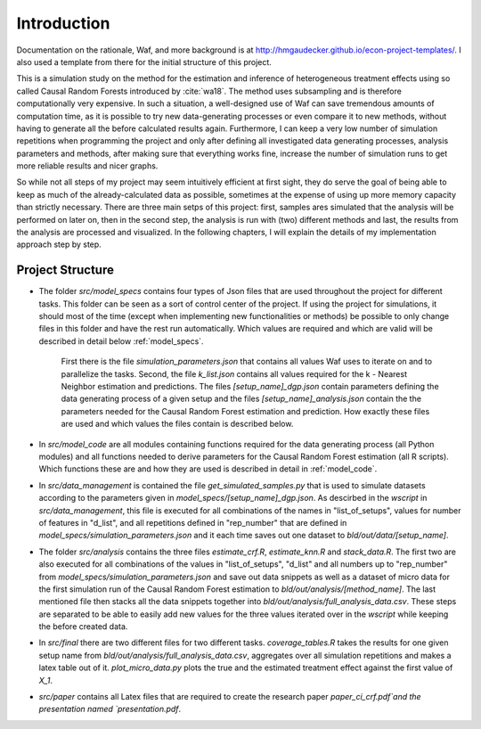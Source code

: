 .. _introduction:


************
Introduction
************

Documentation on the rationale, Waf, and more background is at http://hmgaudecker.github.io/econ-project-templates/. I also used a template from there for the initial structure of this project.

This is a simulation study on the method for the estimation and inference of heterogeneous treatment effects using so called Causal Random Forests introduced by :cite:`wa18`.
The method uses subsampling and is therefore computationally very expensive. In such a situation, a well-designed use of Waf can save tremendous amounts of computation time, as it is possible to try new data-generating processes or even compare it to new methods, without having to generate all the before calculated results again. Furthermore, I can keep a very low number of simulation repetitions when programming the project and only after defining all investigated data generating processes, analysis parameters and methods, after making sure that everything works fine, increase the number of simulation runs to get more reliable results and nicer graphs.  

So while not all steps of my project may seem intuitively efficient at first sight, they do serve the goal of being able to keep as much of the already-calculated data as possible, sometimes at the expense of using up more memory capacity than strictly necessary. There are three main setps of this project: first, samples ares simulated that the analysis will be performed on later on, then in the second step, the analysis is run with (two) different methods and last, the results from the analysis are processed and visualized. In the following chapters, I will explain the details of my implementation approach step by step.

.. _project_structure:

Project Structure
=================

* The folder *src/model_specs* contains four types of Json files that are used throughout the project for different tasks. This folder can be seen as a sort of control center of the project. If using the project for simulations, it should most of the time (except when implementing new functionalities or methods) be possible to only change files in this folder and have the rest run automatically. Which values are required and which are valid will be described in detail below :ref:`model_specs`.

	First there is the file `simulation_parameters.json` that contains all values Waf uses to iterate on and to parallelize the tasks. Second, the file `k_list.json` contains all values required for the k - Nearest Neighbor estimation and predictions. The files `[setup_name]_dgp.json` contain parameters defining the data generating process of a given setup and the files `[setup_name]_analysis.json` contain the the parameters needed for the Causal Random Forest estimation and prediction. How exactly these files are used and which values the files contain is described below. 

* In *src/model_code* are all modules containing functions required for the data generating process (all Python modules) and all functions needed to derive parameters for the Causal Random Forest estimation (all R scripts). Which functions these are and how they are used is described in detail in :ref:`model_code`.

* In *src/data_management* is contained the file *get_simulated_samples.py* that is used to simulate datasets according to the parameters given in *model_specs/[setup_name]_dgp.json*. As descirbed in the *wscript* in *src/data_management*, this file is executed for all combinations of the names in "list_of_setups", values for number of features in "d_list", and all repetitions defined in "rep_number" that are defined in *model_specs/simulation_parameters.json* and it each time saves out one dataset to *bld/out/data/[setup_name]*. 

* The folder *src/analysis* contains the three files `estimate_crf.R`, `estimate_knn.R` and `stack_data.R`. The first two are also executed for all combinations of the values in "list_of_setups", "d_list" and all numbers up to "rep_number" from *model_specs/simulation_parameters.json* and save out data snippets as well as a dataset of micro data for the first simulation run of the Causal Random Forest estimation to *bld/out/analysis/[method_name]*. The last mentioned file then stacks all the data snippets together into *bld/out/analysis/full_analysis_data.csv*. These steps are separated to be able to easily add new values for the three values iterated over in the `wscript` while keeping the before created data. 

* In *src/final* there are two different files for two different tasks. `coverage_tables.R` takes the results for one given setup name from *bld/out/analysis/full_analysis_data.csv*, aggregates over all simulation repetitions and makes a latex table out of it. `plot_micro_data.py` plots the true and the estimated treatment effect against the first value of `X_1`. 

* *src/paper* contains all Latex files that are required to create the research paper `paper_ci_crf.pdf`and the presentation named `presentation.pdf`. 


